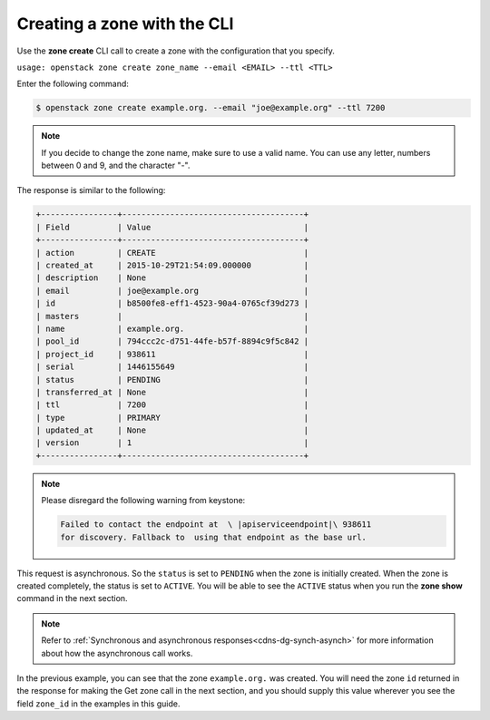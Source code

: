.. _cli-create-zone:

Creating a zone with the CLI 
~~~~~~~~~~~~~~~~~~~~~~~~~~~~~~~

Use the **zone create** CLI call to create a zone with the configuration that you specify.

``usage: openstack zone create zone_name --email <EMAIL> --ttl <TTL>``

Enter the following command:

.. code::  

     $ openstack zone create example.org. --email "joe@example.org" --ttl 7200 

..  note:: 

    If you decide to change the zone name, make sure to use a valid name. You can use any 
    letter, numbers between 0 and 9, and the character "-".

The response is similar to the following:

.. code::  

    +----------------+--------------------------------------+
    | Field          | Value                                |
    +----------------+--------------------------------------+
    | action         | CREATE                               |
    | created_at     | 2015-10-29T21:54:09.000000           |
    | description    | None                                 |
    | email          | joe@example.org                      |
    | id             | b8500fe8-eff1-4523-90a4-0765cf39d273 |
    | masters        |                                      |
    | name           | example.org.                         |
    | pool_id        | 794ccc2c-d751-44fe-b57f-8894c9f5c842 |
    | project_id     | 938611                               |
    | serial         | 1446155649                           |
    | status         | PENDING                              |
    | transferred_at | None                                 |
    | ttl            | 7200                                 |
    | type           | PRIMARY                              |
    | updated_at     | None                                 |
    | version        | 1                                    |
    +----------------+--------------------------------------+

..  note:: 

    Please disregard the following warning from keystone:

    .. code::  

       Failed to contact the endpoint at  \ |apiserviceendpoint|\ 938611 
       for discovery. Fallback to  using that endpoint as the base url. 

This request is asynchronous. So the ``status`` is set to ``PENDING`` when the zone is 
initially created. When the zone is created completely, the status is set to ``ACTIVE``. 
You will be able to see the ``ACTIVE`` status when you run the **zone show** command in 
the next section.

..  note:: 

    Refer to :ref:`Synchronous and asynchronous responses<cdns-dg-synch-asynch>` for more 
    information about how the asynchronous call works.

In the previous example, you can see that the zone ``example.org.`` was created. You will 
need the zone ``id`` returned in the response for making the Get zone call in the next 
section, and you should supply this value wherever you see the field ``zone_id`` in the 
examples in this guide.
